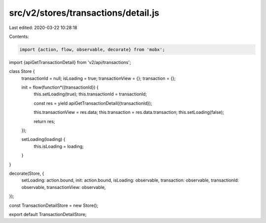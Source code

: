 src/v2/stores/transactions/detail.js
====================================

Last edited: 2020-03-22 10:28:18

Contents:

.. code-block:: js

    import {action, flow, observable, decorate} from 'mobx';
import {apiGetTransactionDetail} from 'v2/api/transactions';

class Store {
  transactionId = null;
  isLoading = true;
  transactionView = {};
  transaction = {};

  init = flow(function*({transactionId}) {
    this.setLoading(true);
    this.transactionId = transactionId;

    const res = yield apiGetTransactionDetail({transactionId});

    this.transactionView = res.data;
    this.transaction = res.data.transaction;
    this.setLoading(false);

    return res;
  });

  setLoading(loading) {
    this.isLoading = loading;
  }
}

decorate(Store, {
  setLoading: action.bound,
  init: action.bound,
  isLoading: observable,
  transaction: observable,
  transactionId: observable,
  transactionView: observable,
});

const TransactionDetailStore = new Store();

export default TransactionDetailStore;


